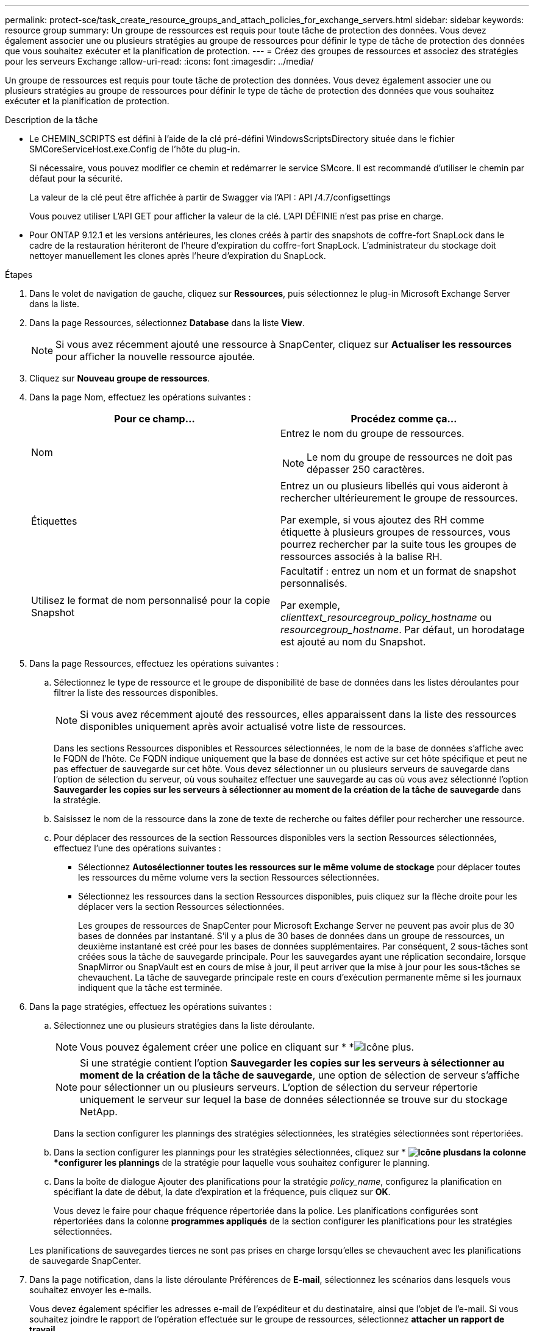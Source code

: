 ---
permalink: protect-sce/task_create_resource_groups_and_attach_policies_for_exchange_servers.html 
sidebar: sidebar 
keywords: resource group 
summary: Un groupe de ressources est requis pour toute tâche de protection des données. Vous devez également associer une ou plusieurs stratégies au groupe de ressources pour définir le type de tâche de protection des données que vous souhaitez exécuter et la planification de protection. 
---
= Créez des groupes de ressources et associez des stratégies pour les serveurs Exchange
:allow-uri-read: 
:icons: font
:imagesdir: ../media/


[role="lead"]
Un groupe de ressources est requis pour toute tâche de protection des données. Vous devez également associer une ou plusieurs stratégies au groupe de ressources pour définir le type de tâche de protection des données que vous souhaitez exécuter et la planification de protection.

.Description de la tâche
* Le CHEMIN_SCRIPTS est défini à l'aide de la clé pré-défini WindowsScriptsDirectory située dans le fichier SMCoreServiceHost.exe.Config de l'hôte du plug-in.
+
Si nécessaire, vous pouvez modifier ce chemin et redémarrer le service SMcore. Il est recommandé d'utiliser le chemin par défaut pour la sécurité.

+
La valeur de la clé peut être affichée à partir de Swagger via l'API : API /4.7/configsettings

+
Vous pouvez utiliser L'API GET pour afficher la valeur de la clé. L'API DÉFINIE n'est pas prise en charge.

* Pour ONTAP 9.12.1 et les versions antérieures, les clones créés à partir des snapshots de coffre-fort SnapLock dans le cadre de la restauration hériteront de l'heure d'expiration du coffre-fort SnapLock. L'administrateur du stockage doit nettoyer manuellement les clones après l'heure d'expiration du SnapLock.


.Étapes
. Dans le volet de navigation de gauche, cliquez sur *Ressources*, puis sélectionnez le plug-in Microsoft Exchange Server dans la liste.
. Dans la page Ressources, sélectionnez *Database* dans la liste *View*.
+

NOTE: Si vous avez récemment ajouté une ressource à SnapCenter, cliquez sur *Actualiser les ressources* pour afficher la nouvelle ressource ajoutée.

. Cliquez sur *Nouveau groupe de ressources*.
. Dans la page Nom, effectuez les opérations suivantes :
+
|===
| Pour ce champ... | Procédez comme ça... 


 a| 
Nom
 a| 
Entrez le nom du groupe de ressources.


NOTE: Le nom du groupe de ressources ne doit pas dépasser 250 caractères.



 a| 
Étiquettes
 a| 
Entrez un ou plusieurs libellés qui vous aideront à rechercher ultérieurement le groupe de ressources.

Par exemple, si vous ajoutez des RH comme étiquette à plusieurs groupes de ressources, vous pourrez rechercher par la suite tous les groupes de ressources associés à la balise RH.



 a| 
Utilisez le format de nom personnalisé pour la copie Snapshot
 a| 
Facultatif : entrez un nom et un format de snapshot personnalisés.

Par exemple, _clienttext_resourcegroup_policy_hostname_ ou _resourcegroup_hostname_. Par défaut, un horodatage est ajouté au nom du Snapshot.

|===
. Dans la page Ressources, effectuez les opérations suivantes :
+
.. Sélectionnez le type de ressource et le groupe de disponibilité de base de données dans les listes déroulantes pour filtrer la liste des ressources disponibles.
+

NOTE: Si vous avez récemment ajouté des ressources, elles apparaissent dans la liste des ressources disponibles uniquement après avoir actualisé votre liste de ressources.



+
Dans les sections Ressources disponibles et Ressources sélectionnées, le nom de la base de données s'affiche avec le FQDN de l'hôte. Ce FQDN indique uniquement que la base de données est active sur cet hôte spécifique et peut ne pas effectuer de sauvegarde sur cet hôte. Vous devez sélectionner un ou plusieurs serveurs de sauvegarde dans l'option de sélection du serveur, où vous souhaitez effectuer une sauvegarde au cas où vous avez sélectionné l'option *Sauvegarder les copies sur les serveurs à sélectionner au moment de la création de la tâche de sauvegarde* dans la stratégie.

+
.. Saisissez le nom de la ressource dans la zone de texte de recherche ou faites défiler pour rechercher une ressource.
.. Pour déplacer des ressources de la section Ressources disponibles vers la section Ressources sélectionnées, effectuez l'une des opérations suivantes :
+
*** Sélectionnez *Autosélectionner toutes les ressources sur le même volume de stockage* pour déplacer toutes les ressources du même volume vers la section Ressources sélectionnées.
*** Sélectionnez les ressources dans la section Ressources disponibles, puis cliquez sur la flèche droite pour les déplacer vers la section Ressources sélectionnées.
+
Les groupes de ressources de SnapCenter pour Microsoft Exchange Server ne peuvent pas avoir plus de 30 bases de données par instantané. S'il y a plus de 30 bases de données dans un groupe de ressources, un deuxième instantané est créé pour les bases de données supplémentaires. Par conséquent, 2 sous-tâches sont créées sous la tâche de sauvegarde principale. Pour les sauvegardes ayant une réplication secondaire, lorsque SnapMirror ou SnapVault est en cours de mise à jour, il peut arriver que la mise à jour pour les sous-tâches se chevauchent. La tâche de sauvegarde principale reste en cours d'exécution permanente même si les journaux indiquent que la tâche est terminée.





. Dans la page stratégies, effectuez les opérations suivantes :
+
.. Sélectionnez une ou plusieurs stratégies dans la liste déroulante.
+

NOTE: Vous pouvez également créer une police en cliquant sur * *image:../media/add_policy_from_resourcegroup.gif["Icône plus"].

+

NOTE: Si une stratégie contient l'option *Sauvegarder les copies sur les serveurs à sélectionner au moment de la création de la tâche de sauvegarde*, une option de sélection de serveur s'affiche pour sélectionner un ou plusieurs serveurs. L'option de sélection du serveur répertorie uniquement le serveur sur lequel la base de données sélectionnée se trouve sur du stockage NetApp.

+
Dans la section configurer les plannings des stratégies sélectionnées, les stratégies sélectionnées sont répertoriées.

.. Dans la section configurer les plannings pour les stratégies sélectionnées, cliquez sur * *image:../media/add_policy_from_resourcegroup.gif["Icône plus"]dans la colonne *configurer les plannings* de la stratégie pour laquelle vous souhaitez configurer le planning.
.. Dans la boîte de dialogue Ajouter des planifications pour la stratégie _policy_name_, configurez la planification en spécifiant la date de début, la date d'expiration et la fréquence, puis cliquez sur *OK*.
+
Vous devez le faire pour chaque fréquence répertoriée dans la police. Les planifications configurées sont répertoriées dans la colonne *programmes appliqués* de la section configurer les planifications pour les stratégies sélectionnées.

+
Les planifications de sauvegardes tierces ne sont pas prises en charge lorsqu'elles se chevauchent avec les planifications de sauvegarde SnapCenter.



. Dans la page notification, dans la liste déroulante Préférences de *E-mail*, sélectionnez les scénarios dans lesquels vous souhaitez envoyer les e-mails.
+
Vous devez également spécifier les adresses e-mail de l'expéditeur et du destinataire, ainsi que l'objet de l'e-mail. Si vous souhaitez joindre le rapport de l'opération effectuée sur le groupe de ressources, sélectionnez *attacher un rapport de travail*.

+
Pour la notification par e-mail, vous devez avoir spécifié les détails du serveur SMTP à l'aide de l'interface graphique ou de la commande PowerShell `Set-SmSmtpServer`.

+
Les informations relatives aux paramètres pouvant être utilisés avec la cmdlet et leurs descriptions peuvent être obtenues en exécutant _get-Help nom_commande_. Vous pouvez également vous reporter à la https://library.netapp.com/ecm/ecm_download_file/ECMLP2886895["Guide de référence de l'applet de commande du logiciel SnapCenter"^].

. Vérifiez le résumé, puis cliquez sur *Terminer*.


